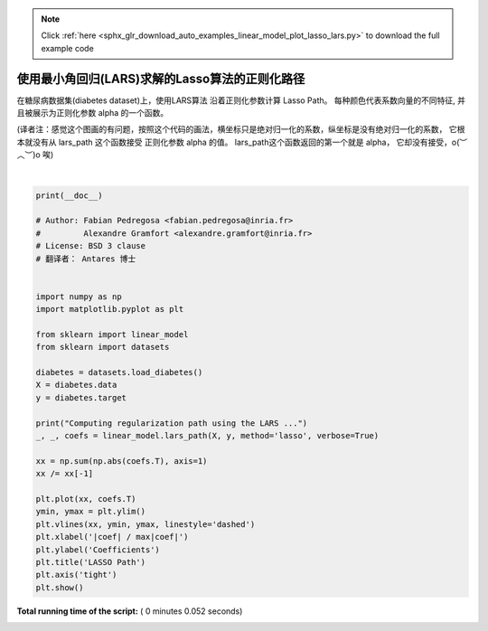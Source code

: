 .. note::
    :class: sphx-glr-download-link-note

    Click :ref:`here <sphx_glr_download_auto_examples_linear_model_plot_lasso_lars.py>` to download the full example code
.. rst-class:: sphx-glr-example-title

.. _sphx_glr_auto_examples_linear_model_plot_lasso_lars.py:


====================================================
使用最小角回归(LARS)求解的Lasso算法的正则化路径
====================================================

在糖尿病数据集(diabetes dataset)上，使用LARS算法 沿着正则化参数计算 Lasso Path。
每种颜色代表系数向量的不同特征, 并且被展示为正则化参数 alpha 的一个函数。

(译者注：感觉这个图画的有问题，按照这个代码的画法，横坐标只是绝对归一化的系数，纵坐标是没有绝对归一化的系数，
它根本就没有从 lars_path 这个函数接受 正则化参数 alpha 的值。 lars_path这个函数返回的第一个就是 alpha，
它却没有接受，o(︶︿︶)o 唉)





.. image:: /auto_examples/linear_model/images/sphx_glr_plot_lasso_lars_001.png
    :class: sphx-glr-single-img


.. rst-class:: sphx-glr-script-out

 Out:

 .. code-block:: none

    Computing regularization path using the LARS ...
    .




|


.. code-block:: python

    print(__doc__)

    # Author: Fabian Pedregosa <fabian.pedregosa@inria.fr>
    #         Alexandre Gramfort <alexandre.gramfort@inria.fr>
    # License: BSD 3 clause
    # 翻译者： Antares 博士


    import numpy as np
    import matplotlib.pyplot as plt

    from sklearn import linear_model
    from sklearn import datasets

    diabetes = datasets.load_diabetes()
    X = diabetes.data
    y = diabetes.target

    print("Computing regularization path using the LARS ...")
    _, _, coefs = linear_model.lars_path(X, y, method='lasso', verbose=True)

    xx = np.sum(np.abs(coefs.T), axis=1)
    xx /= xx[-1]

    plt.plot(xx, coefs.T)
    ymin, ymax = plt.ylim()
    plt.vlines(xx, ymin, ymax, linestyle='dashed')
    plt.xlabel('|coef| / max|coef|')
    plt.ylabel('Coefficients')
    plt.title('LASSO Path')
    plt.axis('tight')
    plt.show()

**Total running time of the script:** ( 0 minutes  0.052 seconds)


.. _sphx_glr_download_auto_examples_linear_model_plot_lasso_lars.py:


.. only :: html

 .. container:: sphx-glr-footer
    :class: sphx-glr-footer-example



  .. container:: sphx-glr-download

     :download:`Download Python source code: plot_lasso_lars.py <plot_lasso_lars.py>`



  .. container:: sphx-glr-download

     :download:`Download Jupyter notebook: plot_lasso_lars.ipynb <plot_lasso_lars.ipynb>`


.. only:: html

 .. rst-class:: sphx-glr-signature

    `Gallery generated by Sphinx-Gallery <https://sphinx-gallery.readthedocs.io>`_
